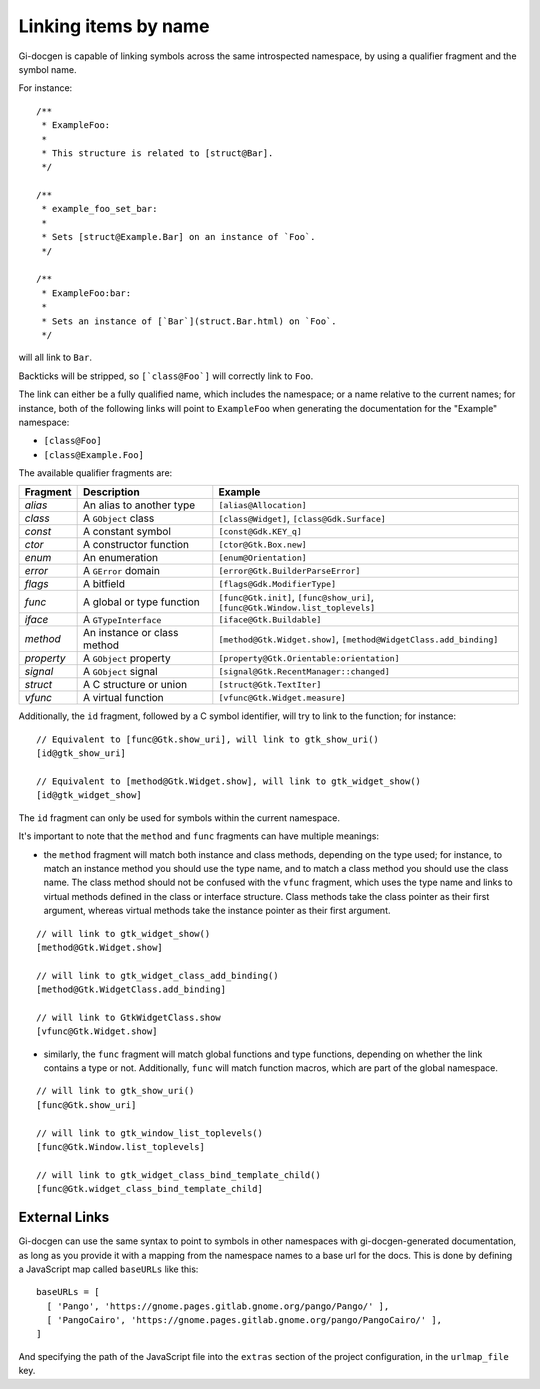 .. SPDX-FileCopyrightText: 2021 GNOME Foundation
..
.. SPDX-License-Identifier: Apache-2.0 OR GPL-3.0-or-later

=====================
Linking items by name
=====================

Gi-docgen is capable of linking symbols across the same introspected namespace,
by using a qualifier fragment and the symbol name.

For instance:

::

    /**
     * ExampleFoo:
     *
     * This structure is related to [struct@Bar].
     */

    /**
     * example_foo_set_bar:
     *
     * Sets [struct@Example.Bar] on an instance of `Foo`.
     */

    /**
     * ExampleFoo:bar:
     *
     * Sets an instance of [`Bar`](struct.Bar.html) on `Foo`.
     */

will all link to ``Bar``.

Backticks will be stripped, so ``[`class@Foo`]`` will correctly link to ``Foo``.

The link can either be a fully qualified name, which includes the namespace; or
a name relative to the current names; for instance, both of the following links
will point to ``ExampleFoo`` when generating the documentation for the "Example"
namespace:

- ``[class@Foo]``
- ``[class@Example.Foo]``

The available qualifier fragments are:

+------------+-----------------------------+---------------------------------------------+
| Fragment   | Description                 | Example                                     |
+============+=============================+=============================================+
| `alias`    | An alias to another type    | ``[alias@Allocation]``                      |
+------------+-----------------------------+---------------------------------------------+
| `class`    | A ``GObject`` class         | ``[class@Widget]``, ``[class@Gdk.Surface]`` |
+------------+-----------------------------+---------------------------------------------+
| `const`    | A constant symbol           | ``[const@Gdk.KEY_q]``                       |
+------------+-----------------------------+---------------------------------------------+
| `ctor`     | A constructor function      | ``[ctor@Gtk.Box.new]``                      |
+------------+-----------------------------+---------------------------------------------+
| `enum`     | An enumeration              | ``[enum@Orientation]``                      |
+------------+-----------------------------+---------------------------------------------+
| `error`    | A ``GError`` domain         | ``[error@Gtk.BuilderParseError]``           |
+------------+-----------------------------+---------------------------------------------+
| `flags`    | A bitfield                  | ``[flags@Gdk.ModifierType]``                |
+------------+-----------------------------+---------------------------------------------+
| `func`     | A global or type function   | ``[func@Gtk.init]``, ``[func@show_uri]``,   |
|            |                             | ``[func@Gtk.Window.list_toplevels]``        |
+------------+-----------------------------+---------------------------------------------+
| `iface`    | A ``GTypeInterface``        | ``[iface@Gtk.Buildable]``                   |
+------------+-----------------------------+---------------------------------------------+
| `method`   | An instance or class method | ``[method@Gtk.Widget.show]``,               |
|            |                             | ``[method@WidgetClass.add_binding]``        |
+------------+-----------------------------+---------------------------------------------+
| `property` | A ``GObject`` property      | ``[property@Gtk.Orientable:orientation]``   |
+------------+-----------------------------+---------------------------------------------+
| `signal`   | A ``GObject`` signal        | ``[signal@Gtk.RecentManager::changed]``     |
+------------+-----------------------------+---------------------------------------------+
| `struct`   | A C structure or union      | ``[struct@Gtk.TextIter]``                   |
+------------+-----------------------------+---------------------------------------------+
| `vfunc`    | A virtual function          | ``[vfunc@Gtk.Widget.measure]``              |
+------------+-----------------------------+---------------------------------------------+

Additionally, the ``id`` fragment, followed by a C symbol identifier, will try to link to the function; for instance:

::

    // Equivalent to [func@Gtk.show_uri], will link to gtk_show_uri()
    [id@gtk_show_uri]

    // Equivalent to [method@Gtk.Widget.show], will link to gtk_widget_show()
    [id@gtk_widget_show]

The ``id`` fragment can only be used for symbols within the current namespace.

It's important to note that the ``method`` and ``func`` fragments can have
multiple meanings:

- the ``method`` fragment will match both instance and class methods, depending
  on the type used; for instance, to match an instance method you should use the
  type name, and to match a class method you should use the class name. The class
  method should not be confused with the ``vfunc`` fragment, which uses the type
  name and links to virtual methods defined in the class or interface structure.
  Class methods take the class pointer as their first argument, whereas virtual
  methods take the instance pointer as their first argument.

::

    // will link to gtk_widget_show()
    [method@Gtk.Widget.show]

    // will link to gtk_widget_class_add_binding()
    [method@Gtk.WidgetClass.add_binding]

    // will link to GtkWidgetClass.show
    [vfunc@Gtk.Widget.show]


- similarly, the ``func`` fragment will match global functions and type
  functions, depending on whether the link contains a type or not. Additionally,
  ``func`` will match function macros, which are part of the global namespace.

::

    // will link to gtk_show_uri()
    [func@Gtk.show_uri]

    // will link to gtk_window_list_toplevels()
    [func@Gtk.Window.list_toplevels]

    // will link to gtk_widget_class_bind_template_child()
    [func@Gtk.widget_class_bind_template_child]

External Links
--------------

Gi-docgen can use the same syntax to point to symbols in other namespaces
with gi-docgen-generated documentation, as long as you provide it with
a mapping from the namespace names to a base url for the docs. This is
done by defining a JavaScript map called ``baseURLs`` like this:

::

    baseURLs = [
      [ 'Pango', 'https://gnome.pages.gitlab.gnome.org/pango/Pango/' ],
      [ 'PangoCairo', 'https://gnome.pages.gitlab.gnome.org/pango/PangoCairo/' ],
    ]

And specifying the path of the JavaScript file into the ``extras`` section
of the project configuration, in the ``urlmap_file`` key.
